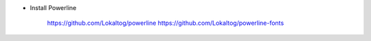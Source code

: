 
+ Install Powerline

    https://github.com/Lokaltog/powerline
    https://github.com/Lokaltog/powerline-fonts

